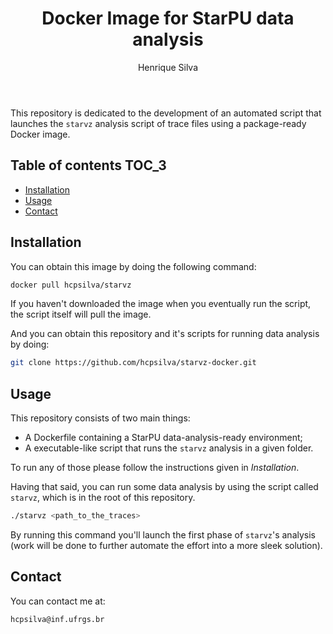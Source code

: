 #+title: Docker Image for StarPU data analysis
#+author: Henrique Silva
#+email: hcpsilva@inf.ufrgs.br
#+infojs_opt:
#+property: cache yes

This repository is dedicated to the development of an automated script that
launches the =starvz= analysis script of trace files using a package-ready
Docker image.

** Table of contents                                                 :TOC_3:
  - [[#installation][Installation]]
  - [[#usage][Usage]]
  - [[#contact][Contact]]

** Installation

You can obtain this image by doing the following command:

#+begin_src bash :tangle yes
docker pull hcpsilva/starvz
#+end_src

If you haven't downloaded the image when you eventually run the script, the
script itself will pull the image.

And you can obtain this repository and it's scripts for running data
analysis by doing:

#+begin_src bash :tangle yes
git clone https://github.com/hcpsilva/starvz-docker.git
#+end_src

** Usage

This repository consists of two main things:

- A Dockerfile containing a StarPU data-analysis-ready environment;
- A executable-like script that runs the =starvz= analysis in a given folder.

To run any of those please follow the instructions given in [[Installation]].

Having that said, you can run some data analysis by using the script called
=starvz=, which is in the root of this repository.

#+begin_src bash :tangle yes
./starvz <path_to_the_traces>
#+end_src

By running this command you'll launch the first phase of =starvz='s analysis
(work will be done to further automate the effort into a more sleek solution).

** Contact

You can contact me at:

#+BEGIN_EXAMPLE
hcpsilva@inf.ufrgs.br
#+END_EXAMPLE
